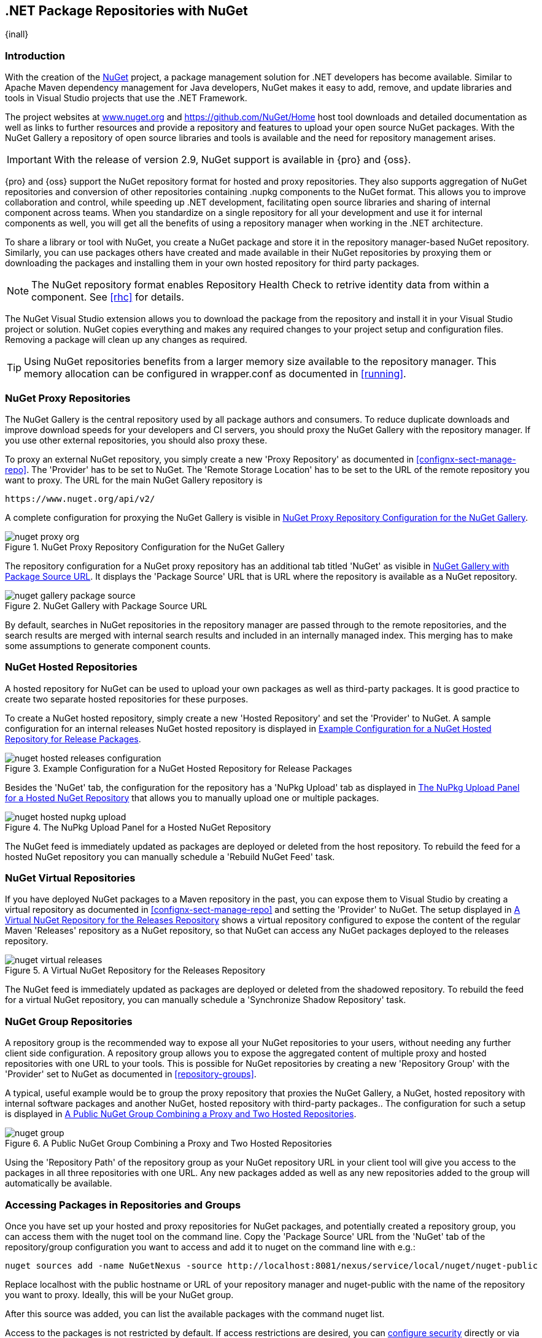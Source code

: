 [[nuget]]
== .NET Package Repositories with NuGet

{inall}

=== Introduction

With the creation of the http://nuget.org/[NuGet] project, a
package management solution for .NET developers has become
available. Similar to Apache Maven dependency management for Java developers,
NuGet makes it easy to add, remove, and update libraries and tools in
Visual Studio projects that use the .NET Framework. 

The project websites at http://www.nuget.org[www.nuget.org] and
https://github.com/NuGet/Home[https://github.com/NuGet/Home] host tool
downloads and detailed documentation as well as links to further
resources and provide a repository and features to upload your open
source NuGet packages. With the NuGet Gallery a repository of open
source libraries and tools is available and the need for repository
management arises.

IMPORTANT: With the release of version 2.9, NuGet support is available in {pro} and {oss}.

{pro} and {oss} support the NuGet repository format for hosted and proxy repositories. They also supports
aggregation of NuGet repositories and conversion of other repositories containing +.nupkg+ components to the NuGet
format. This allows you to improve collaboration and control, while speeding up .NET development, facilitating
open source libraries and sharing of internal component across teams. When you standardize on a single repository
for all your development and use it for internal components as well, you will get all the benefits of using a
repository manager when working in the .NET architecture.

To share a library or tool with NuGet, you create a NuGet package and store it in the repository manager-based
NuGet repository. Similarly, you can use packages others have created and made available in their NuGet
repositories by proxying them or downloading the packages and installing them in your own hosted repository for
third party packages.

NOTE: The NuGet repository format enables Repository Health Check to retrive identity data from within a 
component. See <<rhc>> for details.

The NuGet Visual Studio extension allows you to download the package from the repository and install it in your
Visual Studio project or solution. NuGet copies everything and makes any required changes to your project setup
and configuration files. Removing a package will clean up any changes as required.

TIP: Using NuGet repositories benefits from a larger memory size available to the repository manager. This memory
allocation can be configured in +wrapper.conf+ as documented in <<running>>.


[[nuget-nuget_proxy_repositories]]
=== NuGet Proxy Repositories

The NuGet Gallery is the central repository used by all package authors and consumers. To reduce duplicate
downloads and improve download speeds for your developers and CI servers, you should proxy the NuGet Gallery with
the repository manager. If you use other external repositories, you should also proxy these.

To proxy an external NuGet repository, you simply create a new 'Proxy
Repository' as documented in <<confignx-sect-manage-repo>>. The
'Provider' has to be set to +NuGet+. The 'Remote Storage Location' has
to be set to the URL of the remote repository you want to proxy. The
URL for the main NuGet Gallery repository is 

----
https://www.nuget.org/api/v2/
----

A complete configuration for proxying the NuGet Gallery is visible in
<<fig-nuget-proxy-org>>.

[[fig-nuget-proxy-org]]
.NuGet Proxy Repository Configuration for the NuGet Gallery
image::figs/web/nuget-proxy-org.png[scale=50]

The repository configuration for a NuGet proxy repository has an
additional tab titled 'NuGet' as visible in
<<fig-nuget-gallery-package-source>>. It displays the 'Package Source'
URL that is URL where the repository is available as a NuGet repository.

[[fig-nuget-gallery-package-source]]
.NuGet Gallery with Package Source URL
image::figs/web/nuget-gallery-package-source.png[scale=50]

By default, searches in NuGet repositories in the repository manager are passed through to the remote
repositories, and the search results are merged with internal search results and included in an internally managed
index. This merging has to make some assumptions to generate component counts.

[[nuget-nuget_hosted_repositories]]
=== NuGet Hosted Repositories

A hosted repository for NuGet can be used to upload your own
packages as well as third-party packages. It is good practice to
create two separate hosted repositories for these purposes.

To create a NuGet hosted repository, simply create a new 'Hosted
Repository' and set the 'Provider' to +NuGet+. A sample configuration for an
internal releases NuGet hosted repository is displayed in
<<fig-nuget-hosted-releases-configuration>>.

[[fig-nuget-hosted-releases-configuration]]
.Example Configuration for a NuGet Hosted Repository for Release Packages
image::figs/web/nuget-hosted-releases-configuration.png[scale=50]

Besides the 'NuGet' tab, the configuration for the repository has
a 'NuPkg Upload' tab as displayed in <<fig-nuget-hosted-nupkg-upload>>
that allows you to manually upload one or multiple packages.

[[fig-nuget-hosted-nupkg-upload]]
.The NuPkg Upload Panel for a Hosted NuGet Repository
image::figs/web/nuget-hosted-nupkg-upload.png[scale=40]

The NuGet feed is immediately updated as packages are deployed or
deleted from the host repository. To rebuild the feed for a hosted 
NuGet repository you can manually schedule a 'Rebuild NuGet Feed'
task.

=== NuGet Virtual Repositories

If you have deployed NuGet packages to a Maven repository in the past,
you can expose them to Visual Studio by creating a virtual repository
as documented in <<confignx-sect-manage-repo>> and setting the
'Provider' to +NuGet+. The setup displayed in
<<fig-nuget-virtual-releases>> shows a virtual repository configured
to expose the content of the regular Maven 'Releases' repository as a
NuGet repository, so that NuGet can access any NuGet packages
deployed to the releases repository.

[[fig-nuget-virtual-releases]]
.A Virtual NuGet Repository for the Releases Repository
image::figs/web/nuget-virtual-releases.png[scale=60]

The NuGet feed is immediately updated as packages are deployed or
deleted from the shadowed repository. To rebuild the feed for a 
virtual NuGet repository, you can manually schedule a 
'Synchronize Shadow Repository' task.

[[nuget-nuget_group_repositories]]
=== NuGet Group Repositories

A repository group is the recommended way to expose all your NuGet repositories to your users, without needing any
further client side configuration. A repository group allows you to expose the aggregated content of multiple
proxy and hosted repositories with one URL to your tools. This is possible for NuGet repositories by creating a
new 'Repository Group' with the 'Provider' set to +NuGet+ as documented in <<repository-groups>>.

A typical, useful example would be to group the proxy repository that
proxies the NuGet Gallery, a NuGet, hosted repository with internal
software packages and another NuGet, hosted repository with third-party
packages.. The configuration for such a setup is displayed in
<<fig-nuget-group>>.

[[fig-nuget-group]]
.A Public NuGet Group Combining a Proxy and Two Hosted Repositories
image::figs/web/nuget-group.png[scale=50]

Using the 'Repository Path' of the repository group as your NuGet
repository URL in your client tool will give you access to the
packages in all three repositories with one URL. Any new packages
added as well as any new repositories added to the group will
automatically be available.

[[nuget-configuring]]
=== Accessing Packages in Repositories and Groups

Once you have set up your hosted and proxy repositories for NuGet
packages, and potentially created a repository group, you can access
them with the +nuget+ tool on the command line. Copy the 'Package Source'
URL from the 'NuGet' tab of the repository/group configuration you want
to access and add it to +nuget+ on the command line with e.g.:

----
nuget sources add -name NuGetNexus -source http://localhost:8081/nexus/service/local/nuget/nuget-public
----

Replace +localhost+ with the public hostname or URL of your repository manager and +nuget-public+ with the name of
the repository you want to proxy. Ideally, this will be your NuGet group.

After this source was added, you can list the available packages with 
the command +nuget list+.

Access to the packages is not restricted by default. If access restrictions are desired, you can
<<security,configure security>> directly or via <<ldap,LDAP/Active Directory external role mappings>> combined
with <<repository-targets,repository targets>> for fine grained control. Authentication from NuGet is then handled
via NuGet API keys as documented in <<nuget-deploying_packages_to_nuget_hosted_repositories>>.


[[nuget-deploying_packages_to_nuget_hosted_repositories]]
=== Deploying Packages to NuGet Hosted Repositories

In order to authenticate a client against a NuGet repository, NuGet uses
an API key for deployment requests. These keys are generated separately
on request from a user account on the NuGet gallery and can be
regenerated at any time. At regeneration, all previous keys generated
for that user are invalid.

==== Creating a NuGet API-Key

For usage with the repository manager, NuGet API keys are only needed when packages are going to be deployed;
therefore, API key generation is by default not exposed in the user interface to normal users. Only users with at
least the 'Deployment' role have access to the API keys.

Other users that should be able to access and create an API key have
to be given the 'Nexus API-Key Access' role in the 'Users' security
administration.

In addition, the 'NuGet API-Key Realm' has to be activated. To do this, simply add the realm to the selected
realms in the 'Security Settings' section of the 'Server' configuration available in the 'Administration' submenu
of the left-hand navigation panel.

Once this is set up, you can view as well as reset the current
'Personal API Key' in the 'NuGet' tab of any NuGet proxy or hosted
repository as visible in <<fig-nuget-api-key>>

[[fig-nuget-api-key]] 
.Viewing and Resetting the NuGet API Key in the NuGet Configuration Tab
image::figs/web/nuget-api-key.png[scale=50]

==== Creating a Package for Deployment

Creating a package for deployment can be done with the +pack+ command of
the +nuget+ command line tool or within Visual Studio. Detailed
documentation can be found on the http://docs.nuget.org/[NuGet
website].

==== Deployment with the NuPkg Upload User Interface

Manual upload of one or multiple packages is done on the 'NuPkg Upload'
tab of the repository displayed in
<<fig-nuget-hosted-nupkg-upload>>. Press the 'Browse' button to access
the package you want to upload on the file system and press 'Add
Package'. Repeat this process for all  packages you want upload, and
press 'Upload Package(s)' to complete the upload.

==== Command line based Deployment to a Nexus NuGet Hosted Repository

Alternatively to manual uploads, the +nuget+ command line tool allows
you to deploy packages to a repository with the +push+ command. The
command requires you to use the 'API Key' and the 'Package Source'
path. Both of them are available in the NuGet tab of the hosted NuGet
repository to where you want to deploy. Using the +delete+ command 
of +nuget+ allows you to remove packages in a similar fashion.


Further information about the command line tool is available in the
http://docs.nuget.org/docs/reference/command-line-reference[on-line
help].

[[nuget-integration_of_nexus_nuget_repositories_in_visual_studio]]
=== Integration of NuGet Repositories in Visual Studio

In order to access a NuGet repository or preferably all NuGet repositories exposed in a group from the repository
manager, you provide the 'Name' and 'Source' to the Visual Studio configuration for the 'Package Sources' of the
'NuGet Package Manager' as displayed in <<fig-nuget-visualstudio-packageoptions>>.

[[fig-nuget-visualstudio-packageoptions]]
.Package Source Configuration for the NuGet Package Manager in Visual Studio
image::figs/web/nuget-visualstudio-packageoptions.png[scale=60]

With this configuration in place, all packages available in your NuGet repository will be available in the 'NuGet
Package Manager' in Visual Studio.

////
/* Local Variables: */
/* ispell-personal-dictionary: "ispell.dict" */
/* End:             */
////
